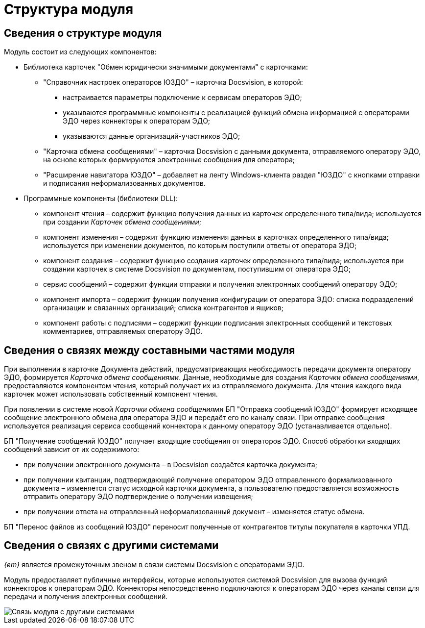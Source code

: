 = Структура модуля

== Сведения о структуре модуля

Модуль состоит из следующих компонентов:

* Библиотека карточек "Обмен юридически значимыми документами" с карточками:
** "Справочник настроек операторов ЮЗДО" – карточка Docsvision, в которой:
*** настраивается параметры подключение к сервисам операторов ЭДО;
*** указываются программные компоненты с реализацией функций обмена информацией с операторами ЭДО через коннекторы к операторам ЭДО;
*** указываются данные организаций-участников ЭДО;
** "Карточка обмена сообщениями" – карточка Docsvision с данными документа, отправляемого оператору ЭДО, на основе которых формируются электронные сообщения для оператора;
** "Расширение навигатора ЮЗДО" – добавляет на ленту Windows-клиента раздел "ЮЗДО" с кнопками отправки и подписания неформализованных документов.
* Программные компоненты (библиотеки DLL):
** компонент чтения – содержит функцию получения данных из карточек определенного типа/вида; используется при создании [.dfn .term]_Карточек обмена сообщениями_;
** компонент изменения – содержит функцию изменения данных в карточках определенного типа/вида; используется при изменении документов, по которым поступили ответы от оператора ЭДО;
** компонент создания – содержит функцию создания карточек определенного типа/вида; используется при создании карточек в системе Docsvision по документам, поступившим от оператора ЭДО;
** сервис сообщений – содержит функции отправки и получения электронных сообщений оператору ЭДО;
** компонент импорта – содержит функции получения конфигурации от оператора ЭДО: списка подразделений организации и связанных организаций; списка контрагентов и ящиков;
** компонент работы с подписями – содержит функции подписания электронных сообщений и текстовых комментариев, отправляемых оператору ЭДО.

== Сведения о связях между составными частями модуля

При выполнении в карточке Документа действий, предусматривающих необходимость передачи документа оператору ЭДО, формируется [.dfn .term]_Карточка обмена сообщениями_. Данные, необходимые для создания [.dfn .term]_Карточки обмена сообщениями_, предоставляются компонентом чтения, который получает их из отправляемого документа. Для чтения каждого вида карточек может использовать собственный компонент чтения.

При появлении в системе новой [.dfn .term]_Карточки обмена сообщениями_ БП "Отправка сообщений ЮЗДО" формирует исходящее сообщение электронного обмена для оператора ЭДО и передаёт его по каналу связи. При отправке сообщения используется реализация сервиса сообщений коннектора к данному оператору ЭДО (устанавливается отдельно).

БП "Получение сообщений ЮЗДО" получает входящие сообщения от операторов ЭДО. Способ обработки входящих сообщений зависит от их содержимого:

* при получении электронного документа – в Docsvision создаётся карточка документа;
* при получении квитанции, подтверждающей получение оператором ЭДО отправленного формализованного документа – изменяется статус исходной карточки документа, а пользователю предоставляется возможность отправить оператору ЭДО подтверждение о получении извещения;
* при получении ответа на отправленный неформализованный документ – изменяется статус обмена.

БП "Перенос файлов из сообщений ЮЗДО" переносит полученные от контрагентов титулы покупателя в карточки УПД.

== Сведения о связях с другими системами

_{em}_ является промежуточным звеном в связи системы Docsvision с операторами ЭДО.

Модуль предоставляет публичные интерфейсы, которые используются системой Docsvision для вызова функций коннекторов к операторам ЭДО. Коннекторы непосредственно подключаются к операторам ЭДО через каналы связи для передачи и получения электронных сообщений.

image::linksWithOtherSystems.png[Связь модуля с другими системами]

